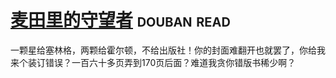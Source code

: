 * [[https://book.douban.com/subject/2987627/][麦田里的守望者]]    :douban:read:
一颗星给塞林格，两颗给霍尔顿，不给出版社！你的封面难翻开也就罢了，你给我来个装订错误？一百六十多页弄到170页后面？难道我贪你错版书稀少啊？
